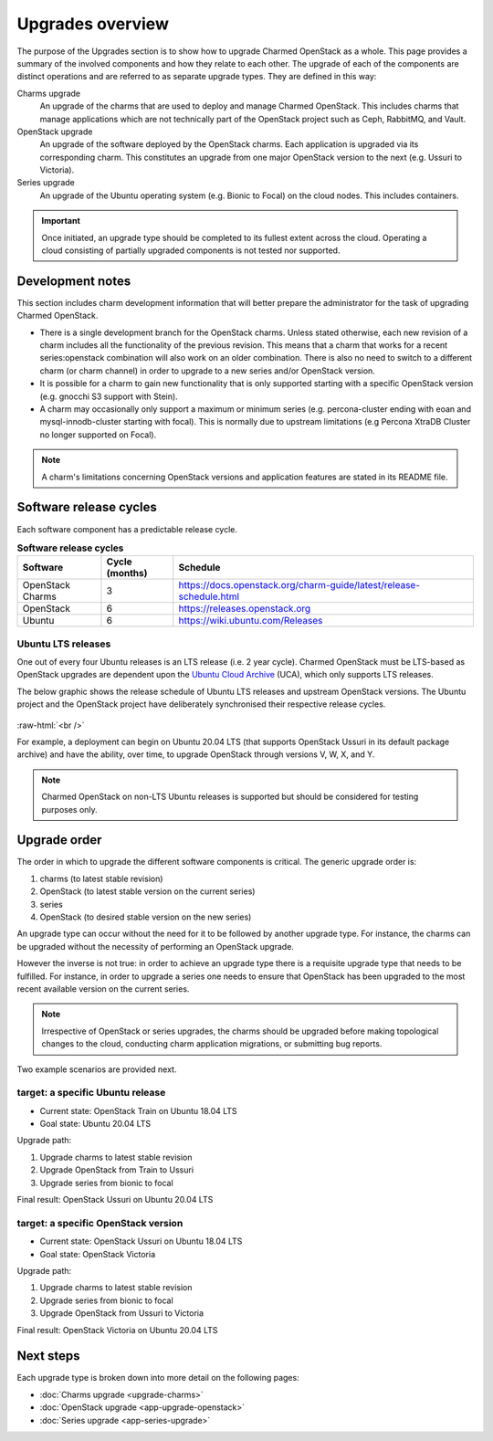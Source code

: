 =================
Upgrades overview
=================

The purpose of the Upgrades section is to show how to upgrade Charmed OpenStack
as a whole. This page provides a summary of the involved components and how
they relate to each other. The upgrade of each of the components are distinct
operations and are referred to as separate upgrade types. They are defined in
this way:

Charms upgrade
  An upgrade of the charms that are used to deploy and manage Charmed
  OpenStack. This includes charms that manage applications which are not
  technically part of the OpenStack project such as Ceph, RabbitMQ, and Vault.

OpenStack upgrade
  An upgrade of the software deployed by the OpenStack charms. Each application
  is upgraded via its corresponding charm. This constitutes an upgrade from one
  major OpenStack version to the next (e.g. Ussuri to Victoria).

Series upgrade
  An upgrade of the Ubuntu operating system (e.g. Bionic to Focal) on the cloud
  nodes. This includes containers.

.. important::

   Once initiated, an upgrade type should be completed to its fullest extent
   across the cloud. Operating a cloud consisting of partially upgraded
   components is not tested nor supported.

Development notes
-----------------

This section includes charm development information that will better prepare
the administrator for the task of upgrading Charmed OpenStack.

* There is a single development branch for the OpenStack charms. Unless stated
  otherwise, each new revision of a charm includes all the functionality of the
  previous revision. This means that a charm that works for a recent
  series:openstack combination will also work on an older combination. There is
  also no need to switch to a different charm (or charm channel) in order to
  upgrade to a new series and/or OpenStack version.

* It is possible for a charm to gain new functionality that is only supported
  starting with a specific OpenStack version (e.g. gnocchi S3 support with
  Stein).

* A charm may occasionally only support a maximum or minimum series (e.g.
  percona-cluster ending with eoan and mysql-innodb-cluster starting with
  focal). This is normally due to upstream limitations (e.g Percona XtraDB
  Cluster no longer supported on Focal).

.. note::

   A charm's limitations concerning OpenStack versions and application features
   are stated in its README file.

Software release cycles
-----------------------

Each software component has a predictable release cycle.

.. list-table:: **Software release cycles**
   :header-rows: 1
   :widths: 14 12 50

   * - Software
     - Cycle (months)
     - Schedule

   * - OpenStack Charms
     - 3
     - https://docs.openstack.org/charm-guide/latest/release-schedule.html

   * - OpenStack
     - 6
     - https://releases.openstack.org

   * - Ubuntu
     - 6
     - https://wiki.ubuntu.com/Releases

Ubuntu LTS releases
~~~~~~~~~~~~~~~~~~~

One out of every four Ubuntu releases is an LTS release (i.e. 2 year cycle).
Charmed OpenStack must be LTS-based as OpenStack upgrades are dependent upon
the `Ubuntu Cloud Archive`_ (UCA), which only supports LTS releases.

The below graphic shows the release schedule of Ubuntu LTS releases and
upstream OpenStack versions. The Ubuntu project and the OpenStack project have
deliberately synchronised their respective release cycles.

.. figure:: ./media/ubuntu-openstack-release-cycle.png
   :scale: 80%
   :alt: Ubuntu OpenStack release cycle

.. role:: raw-html(raw)
    :format: html

:raw-html:`<br />`

For example, a deployment can begin on Ubuntu 20.04 LTS (that supports
OpenStack Ussuri in its default package archive) and have the ability, over
time, to upgrade OpenStack through versions V, W, X, and Y.

.. note::

   Charmed OpenStack on non-LTS Ubuntu releases is supported but should be
   considered for testing purposes only.

Upgrade order
-------------

The order in which to upgrade the different software components is critical.
The generic upgrade order is:

#. charms (to latest stable revision)
#. OpenStack (to latest stable version on the current series)
#. series
#. OpenStack (to desired stable version on the new series)

An upgrade type can occur without the need for it to be followed by another
upgrade type. For instance, the charms can be upgraded without the necessity of
performing an OpenStack upgrade.

However the inverse is not true: in order to achieve an upgrade type there is a
requisite upgrade type that needs to be fulfilled. For instance, in order to
upgrade a series one needs to ensure that OpenStack has been upgraded to the
most recent available version on the current series.

.. note::

   Irrespective of OpenStack or series upgrades, the charms should be upgraded
   before making topological changes to the cloud, conducting charm application
   migrations, or submitting bug reports.

Two example scenarios are provided next.

target: a specific Ubuntu release
~~~~~~~~~~~~~~~~~~~~~~~~~~~~~~~~~

* Current state: OpenStack Train on Ubuntu 18.04 LTS
* Goal state: Ubuntu 20.04 LTS

Upgrade path:

#. Upgrade charms to latest stable revision
#. Upgrade OpenStack from Train to Ussuri
#. Upgrade series from bionic to focal

Final result: OpenStack Ussuri on Ubuntu 20.04 LTS

target: a specific OpenStack version
~~~~~~~~~~~~~~~~~~~~~~~~~~~~~~~~~~~~

* Current state: OpenStack Ussuri on Ubuntu 18.04 LTS
* Goal state: OpenStack Victoria

Upgrade path:

#. Upgrade charms to latest stable revision
#. Upgrade series from bionic to focal
#. Upgrade OpenStack from Ussuri to Victoria

Final result: OpenStack Victoria on Ubuntu 20.04 LTS

Next steps
----------

Each upgrade type is broken down into more detail on the following pages:

* :doc:`Charms upgrade <upgrade-charms>`
* :doc:`OpenStack upgrade <app-upgrade-openstack>`
* :doc:`Series upgrade <app-series-upgrade>`

.. LINKS
.. _Ubuntu Cloud Archive: https://wiki.ubuntu.com/OpenStack/CloudArchive
.. _Release schedule: https://docs.openstack.org/charm-guide/latest/release-schedule.html
